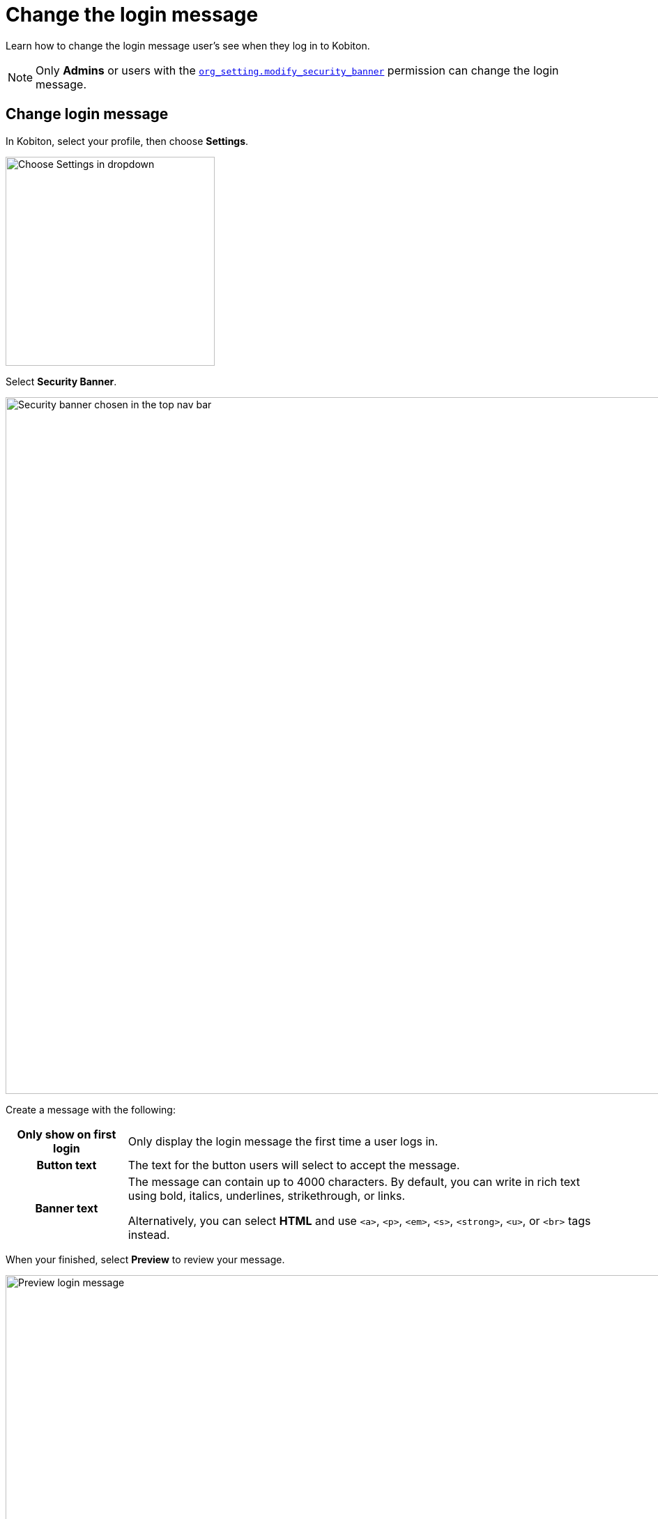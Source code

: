 = Change the login message
:navtitle: Change the login message

Learn how to change the login message user's see when they log in to Kobiton.

[NOTE]
Only *Admins* or users with the xref:roles/user-roles-and-permissions.adoc#_org_setting_modify_security_banner[`org_setting.modify_security_banner`] permission can change the login message.

== Change login message

In Kobiton, select your profile, then choose *Settings*.

image:organization:choose-settings-closeup.png[width=300,alt="Choose Settings in dropdown"]

Select *Security Banner*.

image:organization:security-banner-context.png[width=1000,alt="Security banner chosen in the top nav bar"]

Create a message with the following:

[cols="1h,4"]
|===
| Only show on first login
| Only display the login message the first time a user logs in.

| Button text
| The text for the button users will select to accept the message.

| Banner text
a| The message can contain up to 4000 characters. By default, you can write in rich text using bold, italics, underlines, strikethrough, or links.

Alternatively, you can select *HTML* and use `<a>`, `<p>`, `<em>`, `<s>`, `<strong>`, `<u>`, or `<br>` tags instead.
|===

When your finished, select *Preview* to review your message.

image:organization:preview-context.png[width=1000,alt="Preview login message"]

To publish your new login message, select *Publish*.

image:organization:publish-context.png[width=1000,alt="Click Publish to publish your login message"]
